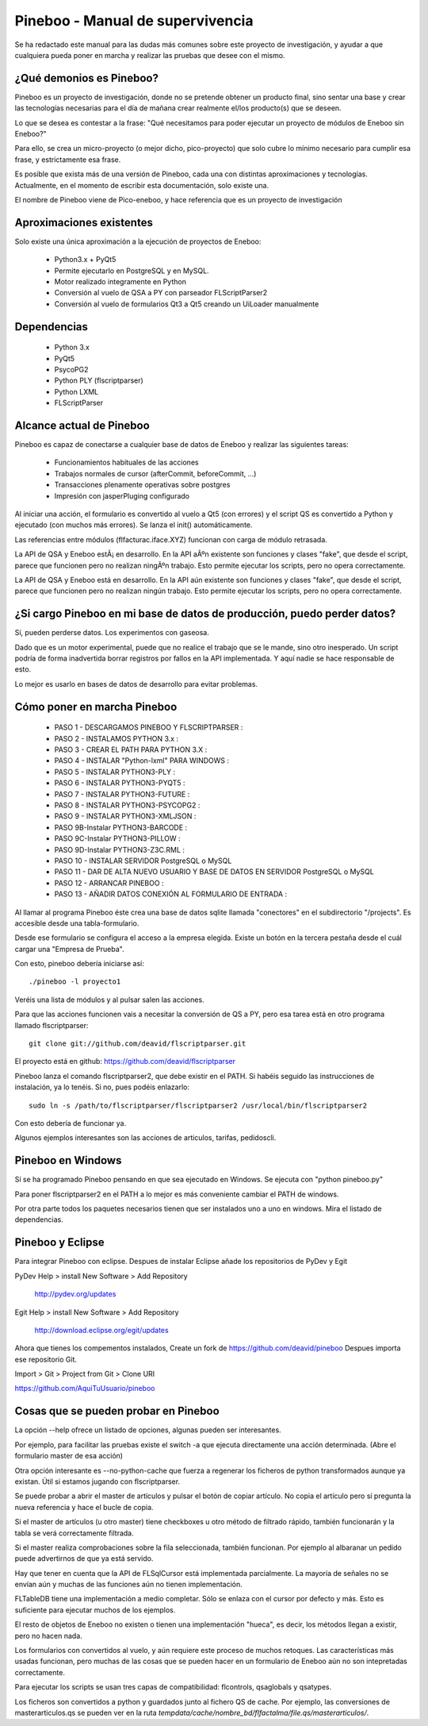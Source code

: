 Pineboo - Manual de supervivencia
===================================
Se ha redactado este manual para las dudas más comunes sobre este proyecto de 
investigación, y ayudar a que cualquiera pueda poner en marcha y realizar las 
pruebas que desee con el mismo.

¿Qué demonios es Pineboo?
----------------------------
Pineboo es un proyecto de investigación, donde no se pretende obtener un producto
final, sino sentar una base y crear las tecnologías necesarias para el día de mañana
crear realmente el/los producto(s) que se deseen.

Lo que se desea es contestar a la frase: "Qué necesitamos para poder ejecutar un proyecto
de módulos de Eneboo sin Eneboo?"

Para ello, se crea un micro-proyecto (o mejor dicho, pico-proyecto) que solo cubre
lo mínimo necesario para cumplir esa frase, y estrictamente esa frase.

Es posible que exista más de una versión de Pineboo, cada una con distintas aproximaciones
y tecnologías. Actualmente, en el momento de escribir esta documentación, solo existe una.

El nombre de Pineboo viene de Pico-eneboo, y hace referencia que es un proyecto de 
investigación


Aproximaciones existentes
---------------------------
Solo existe una única aproximación a la ejecución de proyectos de Eneboo:

 - Python3.x + PyQt5
 - Permite ejecutarlo en PostgreSQL y en MySQL.
 - Motor realizado integramente en Python
 - Conversión al vuelo de QSA a PY con parseador FLScriptParser2 
 - Conversión al vuelo de formularios Qt3 a Qt5 creando un UiLoader manualmente
 

Dependencias
----------------
 - Python 3.x
 - PyQt5
 - PsycoPG2
 - Python PLY (flscriptparser)
 - Python LXML
 - FLScriptParser
 

Alcance actual de Pineboo
---------------------------
Pineboo es capaz de conectarse a cualquier base de datos de Eneboo y realizar
las siguientes tareas:

 - Funcionamientos habituales de las acciones
 - Trabajos normales de cursor (afterCommit, beforeCommit, ...)
 - Transacciones plenamente operativas sobre postgres
 - Impresión con jasperPluging configurado


Al iniciar una acción, el formulario es convertido al vuelo a Qt5 (con errores) y  
el script QS es convertido a Python y ejecutado (con muchos más errores). Se 
lanza el init() automáticamente.

Las referencias entre módulos (flfacturac.iface.XYZ) funcionan con carga de módulo
retrasada.

La API de QSA y Eneboo estÃ¡ en desarrollo. En la API aÃºn existente son
funciones y clases "fake", que desde el script, parece que funcionen pero no 
realizan ningÃºn trabajo. Esto permite ejecutar los scripts, pero no opera correctamente.


La API de QSA y Eneboo está en desarrollo. En la API aún existente son
funciones y clases "fake", que desde el script, parece que funcionen pero no 
realizan ningún trabajo. Esto permite ejecutar los scripts, pero no opera correctamente.

¿Si cargo Pineboo en mi base de datos de producción, puedo perder datos?
-------------------------------------------------------------------------
Sí, pueden perderse datos. Los experimentos con gaseosa. 

Dado que es un motor experimental, puede que no realice el trabajo que se le 
mande, sino otro inesperado. Un script podría de forma inadvertida borrar registros
por fallos en la API implementada. Y aquí nadie se hace responsable de esto.

Lo mejor es usarlo en bases de datos de desarrollo para evitar problemas.


Cómo poner en marcha Pineboo
------------------------------

    - PASO 1 - DESCARGAMOS PINEBOO Y FLSCRIPTPARSER :
    - PASO 2 - INSTALAMOS PYTHON 3.x :
    - PASO 3 - CREAR EL PATH PARA PYTHON 3.X :
    - PASO 4 - INSTALAR "Python-lxml" PARA WINDOWS :
    - PASO 5 - INSTALAR PYTHON3-PLY :
    - PASO 6 - INSTALAR PYTHON3-PYQT5 :
    - PASO 7 - INSTALAR PYTHON3-FUTURE :
    - PASO 8 - INSTALAR PYTHON3-PSYCOPG2 :
    - PASO 9 - INSTALAR PYTHON3-XMLJSON :
    - PASO 9B-Instalar PYTHON3-BARCODE :
    - PASO 9C-Instalar PYTHON3-PILLOW :
    - PASO 9D-Instalar PYTHON3-Z3C.RML :
    - PASO 10 - INSTALAR SERVIDOR PostgreSQL o MySQL
    - PASO 11 - DAR DE ALTA NUEVO USUARIO Y BASE DE DATOS EN SERVIDOR PostgreSQL o MySQL
    - PASO 12 - ARRANCAR PINEBOO :
    - PASO 13 - AÑADIR DATOS CONEXIÓN AL FORMULARIO DE ENTRADA :

Al llamar al programa Pineboo éste crea una base de datos sqlite llamada "conectores" en el subdirectorio "/projects". Es accesible desde una tabla-formulario.

Desde ese formulario se configura el acceso a la empresa elegida. Existe un botón en la tercera pestaña desde el cuál cargar una "Empresa de Prueba".

Con esto, pineboo debería iniciarse así::

    ./pineboo -l proyecto1
    
Veréis una lista de módulos y al pulsar salen las acciones.

Para que las acciones funcionen vais a necesitar la conversión de QS a PY, pero
esa tarea está en otro programa llamado flscriptparser::

    git clone git://github.com/deavid/flscriptparser.git

El proyecto está en github: https://github.com/deavid/flscriptparser

Pineboo lanza el comando flscriptparser2, que debe existir en el PATH. Si habéis
seguido las instrucciones de instalación, ya lo tenéis. Si no, pues podéis 
enlazarlo::

    sudo ln -s /path/to/flscriptparser/flscriptparser2 /usr/local/bin/flscriptparser2
    
Con esto debería de funcionar ya.

Algunos ejemplos interesantes son las acciones de articulos, tarifas, pedidoscli.

Pineboo en Windows
----------------------
Sí se ha programado Pineboo pensando en que sea ejecutado en Windows. Se ejecuta con "python pineboo.py"

Para poner flscriptparser2 en el PATH a lo mejor
es más conveniente cambiar el PATH de windows.

Por otra parte todos los paquetes necesarios tienen que ser instalados uno a uno
en windows. Mira el listado de dependencias.

Pineboo y Eclipse
---------------------
Para integrar Pineboo con eclipse. Despues de instalar Eclipse añade los repositorios de PyDev  y Egit

PyDev
Help > install New Software > Add Repository
  http://pydev.org/updates

Egit
Help > install New Software > Add Repository
  http://download.eclipse.org/egit/updates

Ahora que tienes los compementos instalados, Create un fork de https://github.com/deavid/pineboo 
Despues importa ese repositorio Git.

Import > Git > Project from Git > Clone URI 

https://github.com/AquiTuUsuario/pineboo 


Cosas que se pueden probar en Pineboo
----------------------------------------
La opción --help ofrece un listado de opciones, algunas pueden ser interesantes.

Por ejemplo, para facilitar las pruebas existe el switch -a que ejecuta directamente
una acción determinada. (Abre el formulario master de esa acción)

Otra opción interesante es --no-python-cache que fuerza a regenerar los ficheros
de python transformados aunque ya existan. Útil si estamos jugando con flscriptparser.

Se puede probar a abrir el master de artículos y pulsar el botón de copiar artículo.
No copia el artículo pero sí pregunta la nueva referencia y hace el bucle de copia.

Si el master de artículos (u otro master) tiene checkboxes u otro método de filtrado
rápido, también funcionarán y la tabla se verá correctamente filtrada.

Si el master realiza comprobaciones sobre la fila seleccionada, también funcionan. 
Por ejemplo al albaranar un pedido puede advertirnos de que ya está servido.

Hay que tener en cuenta que la API de FLSqlCursor está implementada parcialmente.
La mayoría de señales no se envían aún y muchas de las funciones aún no tienen
implementación.

FLTableDB tiene una implementación a medio completar. Sólo se enlaza con el cursor por defecto
y más. Esto es suficiente para ejecutar muchos de los ejemplos.

El resto de objetos de Eneboo no existen o tienen una implementación "hueca", es 
decir, los métodos llegan a existir, pero no hacen nada.

Los formularios con convertidos al vuelo, y aún requiere este proceso de muchos
retoques. Las características más usadas funcionan, pero muchas de las cosas
que se pueden hacer en un formulario de Eneboo aún no son intepretadas correctamente.

Para ejecutar los scripts se usan tres capas de compatibilidad: flcontrols, qsaglobals
y qsatypes. 

Los ficheros son convertidos a python y guardados junto al fichero QS de cache.
Por ejemplo, las conversiones de masterarticulos.qs se pueden ver en la ruta
`tempdata/cache/nombre_bd/flfactalma/file.qs/masterarticulos/`.

 
